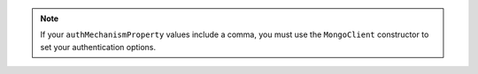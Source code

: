 .. note::
    
    If your ``authMechanismProperty`` values include a comma, you must use the ``MongoClient`` constructor to set your authentication options.
    
    

